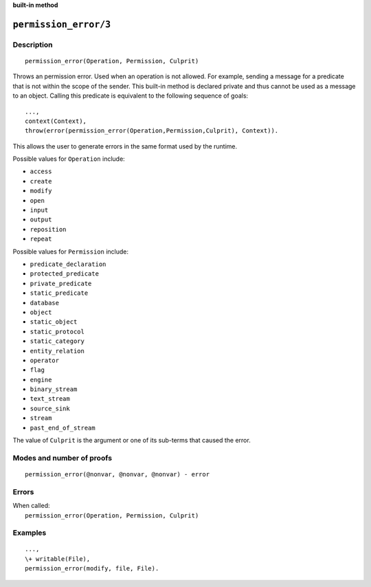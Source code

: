 ..
   This file is part of Logtalk <https://logtalk.org/>  
   Copyright 1998-2023 Paulo Moura <pmoura@logtalk.org>
   SPDX-License-Identifier: Apache-2.0

   Licensed under the Apache License, Version 2.0 (the "License");
   you may not use this file except in compliance with the License.
   You may obtain a copy of the License at

       http://www.apache.org/licenses/LICENSE-2.0

   Unless required by applicable law or agreed to in writing, software
   distributed under the License is distributed on an "AS IS" BASIS,
   WITHOUT WARRANTIES OR CONDITIONS OF ANY KIND, either express or implied.
   See the License for the specific language governing permissions and
   limitations under the License.


.. rst-class:: align-right

**built-in method**

.. index:: pair: permission_error/3; Built-in method
.. _methods_permission_error_3:

``permission_error/3``
======================

Description
-----------

::

   permission_error(Operation, Permission, Culprit)

Throws an permission error. Used when an operation is not allowed. For example,
sending a message for a predicate that is not within the scope of the sender.
This built-in method is declared private and thus cannot be used as a message
to an object. Calling this predicate is equivalent to the following sequence
of goals:

::

   ...,
   context(Context),
   throw(error(permission_error(Operation,Permission,Culprit), Context)).

This allows the user to generate errors in the same format used by the
runtime.

Possible values for ``Operation`` include:

- ``access``
- ``create``
- ``modify``
- ``open``
- ``input``
- ``output``
- ``reposition``
- ``repeat``

Possible values for ``Permission`` include:

- ``predicate_declaration``
- ``protected_predicate``
- ``private_predicate``
- ``static_predicate``
- ``database``
- ``object``
- ``static_object``
- ``static_protocol``
- ``static_category``
- ``entity_relation``
- ``operator``
- ``flag``
- ``engine``
- ``binary_stream``
- ``text_stream``
- ``source_sink``
- ``stream``
- ``past_end_of_stream``

The value of ``Culprit`` is the argument or one of its sub-terms that caused
the error.

Modes and number of proofs
--------------------------

::

   permission_error(@nonvar, @nonvar, @nonvar) - error

Errors
------

| When called:
|     ``permission_error(Operation, Permission, Culprit)``

Examples
--------

::

   ...,
   \+ writable(File),
   permission_error(modify, file, File).

.. seealso::

   :ref:`methods_catch_3`,
   :ref:`methods_throw_1`,
   :ref:`methods_context_1`,
   :ref:`methods_instantiation_error_0`,
   :ref:`methods_uninstantiation_error_1`,
   :ref:`methods_type_error_2`,
   :ref:`methods_domain_error_2`,
   :ref:`methods_existence_error_2`,
   :ref:`methods_representation_error_1`,
   :ref:`methods_evaluation_error_1`,
   :ref:`methods_resource_error_1`,
   :ref:`methods_syntax_error_1`,
   :ref:`methods_system_error_0`
